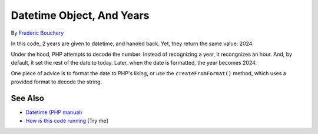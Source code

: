 .. _datetime-object,-and-years:

Datetime Object, And Years
--------------------------

.. meta::
	:description:
		Datetime Object, And Years: In this code, 2 years are given to datetime, and handed back.
	:twitter:card: summary_large_image
	:twitter:site: @exakat
	:twitter:title: Datetime Object, And Years
	:twitter:description: Datetime Object, And Years: In this code, 2 years are given to datetime, and handed back
	:twitter:creator: @exakat
	:twitter:image:src: https://php-tips.readthedocs.io/en/latest/_images/datetime_and_year.png
	:og:image: https://php-tips.readthedocs.io/en/latest/_images/datetime_and_year.png
	:og:title: Datetime Object, And Years
	:og:type: article
	:og:description: In this code, 2 years are given to datetime, and handed back
	:og:url: https://php-tips.readthedocs.io/en/latest/tips/datetime_and_year.html
	:og:locale: en

.. raw:: html

	<script type="application/ld+json">{"@context":"https:\/\/schema.org","@graph":[{"@type":"WebPage","@id":"https:\/\/php-tips.readthedocs.io\/en\/latest\/tips\/datetime_and_year.html","url":"https:\/\/php-tips.readthedocs.io\/en\/latest\/tips\/datetime_and_year.html","name":"Datetime Object, And Years","isPartOf":{"@id":"https:\/\/www.exakat.io\/"},"datePublished":"Sun, 18 May 2025 21:00:13 +0000","dateModified":"Sun, 18 May 2025 21:00:13 +0000","description":"In this code, 2 years are given to datetime, and handed back","inLanguage":"en-US","potentialAction":[{"@type":"ReadAction","target":["https:\/\/php-tips.readthedocs.io\/en\/latest\/tips\/datetime_and_year.html"]}]},{"@type":"WebSite","@id":"https:\/\/www.exakat.io\/","url":"https:\/\/www.exakat.io\/","name":"Exakat","description":"Smart PHP static analysis","inLanguage":"en-US"}]}</script>

By `Frederic Bouchery <https://bsky.app/profile/bouchery.fr>`_

In this code, 2 years are given to datetime, and handed back. Yet, they return the same value: 2024.

Under the hood, PHP attempts to decode the number. Instead of recognizing a year, it recongnizes an hour. And, by default, it set the rest of the date to today. Later, when the date is formatted, the year becomes 2024.

One piece of advice is to format the date to PHP's liking, or use the ``createFromFormat()`` method, which uses a provided format to decode the string.

.. image:: ../images/datetime_and_year.png

See Also
________

* `Datetime (PHP manual) <https://www.php.net/manual/en/class.datetime.php>`_
* `How is this code running <https://3v4l.org/6CCFl>`_ [Try me]

